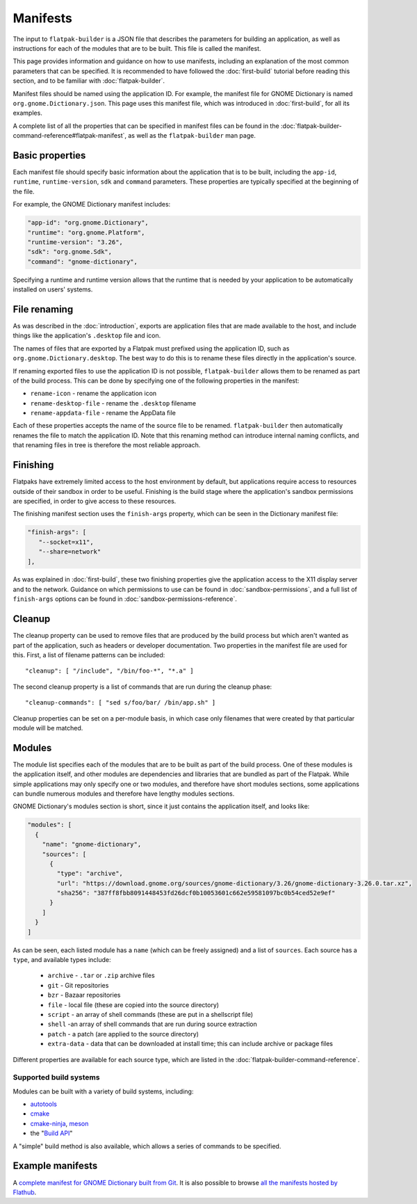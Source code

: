 Manifests
=========

The input to ``flatpak-builder`` is a JSON file that describes the parameters for building an application, as well as instructions for each of the modules that are to be built. This file is called the manifest.

This page provides information and guidance on how to use manifests, including an explanation of the most common parameters that can be specified. It is recommended to have followed the :doc:`first-build` tutorial before reading this section, and to be familiar with :doc:`flatpak-builder`.

Manifest files should be named using the application ID. For example, the manifest file for GNOME Dictionary is named ``org.gnome.Dictionary.json``. This page uses this manifest file, which was introduced in :doc:`first-build`, for all its examples.

A complete list of all the properties that can be specified in manifest files can be found in the :doc:`flatpak-builder-command-reference#flatpak-manifest`, as well as the ``flatpak-builder`` man page.

Basic properties
----------------

Each manifest file should specify basic information about the application that is to be built, including the ``app-id``, ``runtime``, ``runtime-version``, ``sdk`` and ``command`` parameters. These properties are typically specified at the beginning of the file.

For example, the GNOME Dictionary manifest includes:

.. code-block:: json

  "app-id": "org.gnome.Dictionary",
  "runtime": "org.gnome.Platform",
  "runtime-version": "3.26",
  "sdk": "org.gnome.Sdk",
  "command": "gnome-dictionary",

Specifying a runtime and runtime version allows that the runtime that is needed by your application to be automatically installed on users' systems.

File renaming
-------------

As was described in the :doc:`introduction`, exports are application files that are made available to the host, and include things like the application's ``.desktop`` file and icon.

The names of files that are exported by a Flatpak must prefixed using the application ID, such as ``org.gnome.Dictionary.desktop``. The best way to do this is to rename these files directly in the application's source.

If renaming exported files to use the application ID is not possible, ``flatpak-builder`` allows them to be renamed as part of the build process. This can be done by specifying one of the following properties in the manifest:

- ``rename-icon`` - rename the application icon
- ``rename-desktop-file`` - rename the ``.desktop`` filename
- ``rename-appdata-file`` - rename the AppData file

Each of these properties accepts the name of the source file to be renamed. ``flatpak-builder`` then automatically renames the file to match the application ID. Note that this renaming method can introduce internal naming conflicts, and that renaming files in tree is therefore the most reliable approach.

Finishing
---------

Flatpaks have extremely limited access to the host environment by default, but applications require access to resources outside of their sandbox in order to be useful. Finishing is the build stage where the application's sandbox permissions are specified, in order to give access to these resources.

The finishing manifest section uses the ``finish-args`` property, which can be seen in the Dictionary manifest file:

.. code-block:: json

    "finish-args": [
       "--socket=x11",
       "--share=network"
    ],

As was explained in :doc:`first-build`, these two finishing properties give the application access to the X11 display server and to the network. Guidance on which permissions to use can be found in :doc:`sandbox-permissions`, and a full list of ``finish-args`` options can be found in :doc:`sandbox-permissions-reference`.

Cleanup
-------

The cleanup property can be used to remove files that are produced by the build process but which aren't wanted as part of the application, such as headers or developer documentation. Two properties in the manifest file are used for this. First, a list of filename patterns can be included::

  "cleanup": [ "/include", "/bin/foo-*", "*.a" ]

The second cleanup property is a list of commands that are run during the cleanup phase::

  "cleanup-commands": [ "sed s/foo/bar/ /bin/app.sh" ]

Cleanup properties can be set on a per-module basis, in which case only filenames that were created by that particular module will be matched.

Modules
-------

The module list specifies each of the modules that are to be built as part of the build process. One of these modules is the application itself, and other modules are dependencies and libraries that are bundled as part of the Flatpak. While simple applications may only specify one or two modules, and therefore have short modules sections, some applications can bundle numerous modules and therefore have lengthy modules sections.

GNOME Dictionary's modules section is short, since it just contains the application itself, and looks like:

.. code-block:: json

  "modules": [
    {
      "name": "gnome-dictionary",
      "sources": [
        {
          "type": "archive",
          "url": "https://download.gnome.org/sources/gnome-dictionary/3.26/gnome-dictionary-3.26.0.tar.xz",
          "sha256": "387ff8fbb8091448453fd26dcf0b10053601c662e59581097bc0b54ced52e9ef"
        }
      ]
    }
  ]

As can be seen, each listed module has a ``name`` (which can be freely assigned) and a list of ``sources``. Each source has a ``type``, and available types include:

 - ``archive`` - ``.tar`` or ``.zip`` archive files
 - ``git`` - Git repositories
 - ``bzr`` - Bazaar repositories
 - ``file`` - local file (these are copied into the source directory)
 - ``script`` - an array of shell commands (these are put in a shellscript file)
 - ``shell`` -an array of shell commands that are run during source extraction
 - ``patch`` - a patch (are applied to the source directory)
 - ``extra-data`` - data that can be downloaded at install time; this can include archive or package files

Different properties are available for each source type, which are listed in the :doc:`flatpak-builder-command-reference`.

Supported build systems
```````````````````````

Modules can be built with a variety of build systems, including:

- `autotools <https://www.gnu.org/software/automake/manual/html_node/Autotools-Introduction.html>`_
- `cmake <https://cmake.org/>`_
- `cmake-ninja <https://cmake.org/cmake/help/v3.0/generator/Ninja.html>`_, `meson <http://mesonbuild.com/>`_
- the "`Build API <https://github.com/cgwalters/build-api/>`_"

A "simple" build method is also available, which allows a series of commands to be specified.

Example manifests
-----------------

A `complete manifest for GNOME Dictionary built from Git <https://github.com/flathub/org.gnome.Dictionary/blob/master/org.gnome.Dictionary.json>`_. It is also possible to browse `all the manifests hosted by Flathub <https://github.com/flathub>`_.
